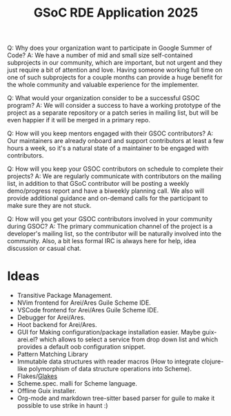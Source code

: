 :PROPERTIES:
:ID:       110827f4-adb2-49ab-884a-b573306e54d9
:END:
#+title: GSoC RDE Application 2025

Q: Why does your organization want to participate in Google Summer of Code?
A: We have a number of mid and small size self-contained subprojects in our community, which are important, but not urgent and they just require a bit of attention and love. Having someone working full time on one of such subprojects for a couple months can provide a huge benefit for the whole community and valuable experience for the implementer.

Q: What would your organization consider to be a successful GSOC program?
A: We will consider a success to have a working prototype of the project as a separate repository or a patch series in mailing list, but will be even happier if it will be merged in a primary repo.

Q: How will you keep mentors engaged with their GSOC contributors?
A: Our maintainers are already onboard and support contributors at least a few hours a week, so it's a natural state of a maintainer to be engaged with contributors.

Q: How will you keep your GSOC contributors on schedule to complete their projects?
A: We are regularly communicate with contributors on the mailing list, in addition to that GSoC contributor will be posting a weekly demo/progress report and have a biweekly planning call. We also will provide additional guidance and on-demand calls for the participant to make sure they are not stuck.

Q: How will you get your GSOC contributors involved in your community during GSOC?
A: The primary communication channel of the project is a developer's mailing list, so the contributor will be naturally involved into the community. Also, a bit less formal IRC is always here for help, idea discussion or casual chat.

* Ideas
- Transitive Package Management.
- NVim frontend for Arei/Ares Guile Scheme IDE.
- VSCode frontend for Arei/Ares Guile Scheme IDE.
- Debugger for Arei/Ares.
- Hoot backend for Arei/Ares.
- GUI for Making configuration/package installation easier.  Maybe
  guix-arei.el?  which allows to select a service from drop down list
  and which provides a default oob configuration snippet.
- Pattern Matching Library
- Immutable data structures with reader macros (How to integrate
  clojure-like polymorphism of data structure operations into Scheme).
- Flakes/[[id:cc394b5e-2d95-4210-9689-adcd5ab7844c][Glakes]]
- Scheme.spec. malli for Scheme language.
- Offline Guix installer.
- Org-mode and markdown tree-sitter based parser for guile to make it
  possible to use strike in haunt :)
